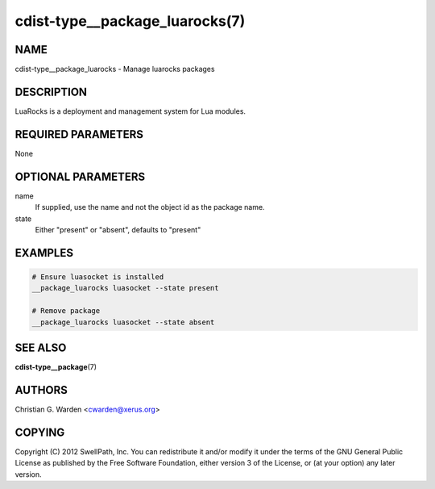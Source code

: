 cdist-type__package_luarocks(7)
===============================

NAME
----
cdist-type__package_luarocks - Manage luarocks packages


DESCRIPTION
-----------
LuaRocks is a deployment and management system for Lua modules.


REQUIRED PARAMETERS
-------------------
None


OPTIONAL PARAMETERS
-------------------
name
    If supplied, use the name and not the object id as the package name.

state
    Either "present" or "absent", defaults to "present"


EXAMPLES
--------

.. code-block:: sh

    # Ensure luasocket is installed
    __package_luarocks luasocket --state present

    # Remove package
    __package_luarocks luasocket --state absent


SEE ALSO
--------
:strong:`cdist-type__package`\ (7)


AUTHORS
-------
Christian G. Warden <cwarden@xerus.org>


COPYING
-------
Copyright \(C) 2012 SwellPath, Inc. You can redistribute it
and/or modify it under the terms of the GNU General Public License as
published by the Free Software Foundation, either version 3 of the
License, or (at your option) any later version.
